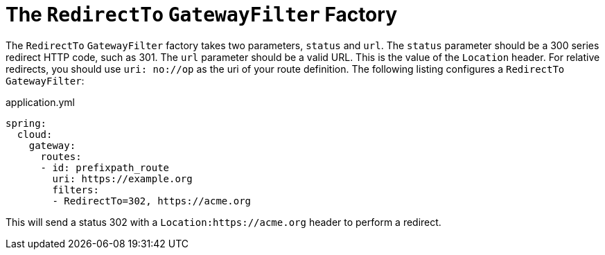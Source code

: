 [[the-redirectto-gatewayfilter-factory]]
= The `RedirectTo` `GatewayFilter` Factory

The `RedirectTo` `GatewayFilter` factory takes two parameters, `status` and `url`.
The `status` parameter should be a 300 series redirect HTTP code, such as 301.
The `url` parameter should be a valid URL.
This is the value of the `Location` header.
For relative redirects, you should use `uri: no://op` as the uri of your route definition.
The following listing configures a `RedirectTo` `GatewayFilter`:

.application.yml
[source,yaml]
----
spring:
  cloud:
    gateway:
      routes:
      - id: prefixpath_route
        uri: https://example.org
        filters:
        - RedirectTo=302, https://acme.org
----

This will send a status 302 with a `Location:https://acme.org` header to perform a redirect.


